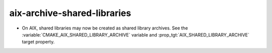 aix-archive-shared-libraries
----------------------------

* On AIX, shared libraries may now be created as shared library archives.
  See the :variable:`CMAKE_AIX_SHARED_LIBRARY_ARCHIVE` variable
  and :prop_tgt:`AIX_SHARED_LIBRARY_ARCHIVE` target property.
